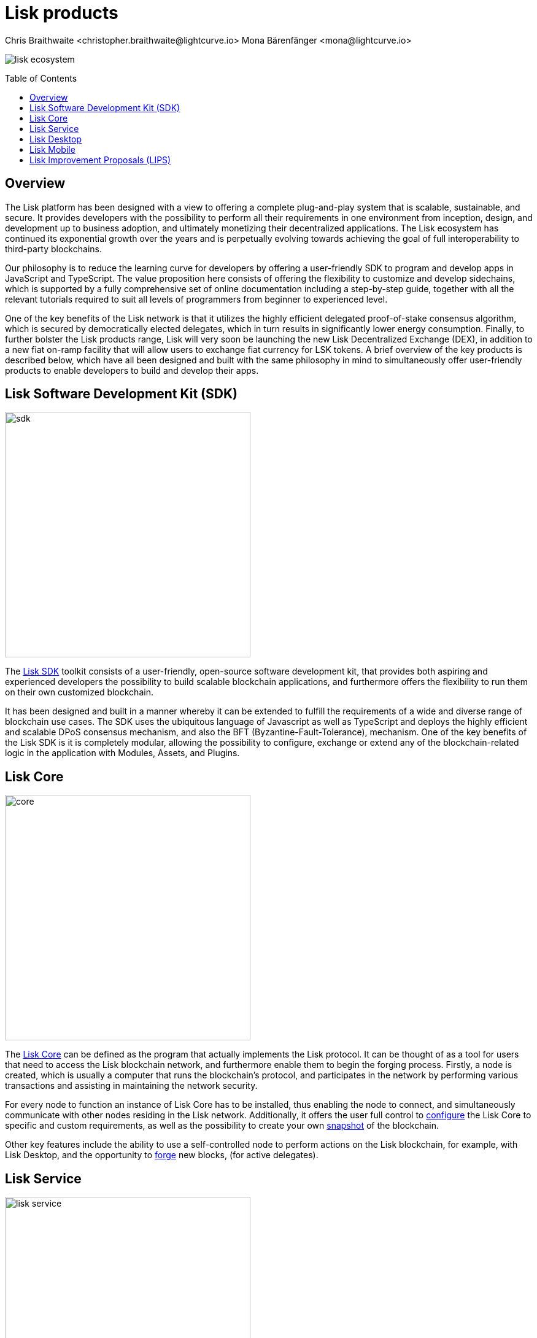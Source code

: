 = Lisk products
Chris Braithwaite <christopher.braithwaite@lightcurve.io> Mona Bärenfänger <mona@lightcurve.io>
:description: The Lisk suite of products and their role in the Lisk ecosystem
:toc: preamble
:idprefix:
:idseparator: -
:imagesdir: ../../assets/images

:url_configure: lisk-core::management/configuration.adoc
:url_snapshot: lisk-core::management/reset-synchronize.adoc#creating-own-snapshots
:url_forging: lisk-core::management/forging.adoc
:url_microservices: lisk-service::index.adoc#microservices
:url_restful_api: api/lisk-service-http.adoc
:url_lisk_sdk: lisk-sdk::index.adoc
:url_lisk_core: lisk-core::index.adoc
:url_lisk_service: lisk-service::pages/index.adoc
:url_lisk_desktop: https://lisk.com/wallet
:url_lisk_mobile: https://lisk.com/wallet
:url_lips: https://github.com/LiskHQ/lips
:url_research: https://research.lisk.com/

image:intro/lisk-ecosystem.png[align="center"]

== Overview

The Lisk platform has been designed with a view to offering a complete plug-and-play system that is scalable, sustainable, and secure.
It provides developers with the possibility to perform all their requirements in one environment from inception, design, and development up to business adoption, and ultimately monetizing their decentralized applications.
The Lisk ecosystem has continued its exponential growth over the years and is perpetually evolving towards achieving the goal of full interoperability to third-party blockchains.

Our philosophy is to reduce the learning curve for developers by offering a user-friendly SDK to program and develop apps in JavaScript and TypeScript.
The value proposition here consists of offering the flexibility to customize and develop sidechains, which is supported by a fully comprehensive set of online documentation including a step-by-step guide, together with all the relevant tutorials required to suit all levels of programmers from beginner to experienced level.

One of the key benefits of the Lisk network is that it utilizes the highly efficient delegated proof-of-stake consensus algorithm, which is secured by democratically elected delegates, which in turn results in significantly lower energy consumption.
Finally, to further bolster the Lisk products range, Lisk will very soon be launching the new Lisk Decentralized Exchange (DEX), in addition to a new fiat on-ramp facility that will allow users to exchange fiat currency for LSK tokens.
A brief overview of the key products is described below, which have all been designed and built with the same philosophy in mind to simultaneously offer user-friendly products to enable developers to build and develop their apps.

== Lisk Software Development Kit (SDK)

image::intro/sdk.png[ align="center" ,400]

The xref:{url_lisk_sdk}[Lisk SDK] toolkit consists of a user-friendly, open-source software development kit, that provides both aspiring and experienced developers the possibility to build scalable blockchain applications, and furthermore offers the flexibility to run them on their own customized blockchain.

It has been designed and built in a manner whereby it can be extended to fulfill the requirements of a wide and diverse range of blockchain use cases.
The SDK uses the ubiquitous language of Javascript as well as TypeScript and deploys the highly efficient and scalable DPoS consensus mechanism, and also the BFT (Byzantine-Fault-Tolerance), mechanism.
One of the key benefits of the Lisk SDK is it is completely modular, allowing the possibility to configure, exchange or extend any of the blockchain-related logic in the application with Modules, Assets, and Plugins.

== Lisk Core

image::intro/core.png[ align="center" ,400]

The xref:{url_lisk_core}[Lisk Core] can be defined as the program that actually implements the Lisk protocol.
It can be thought of as a tool for users that need to access the Lisk blockchain network, and furthermore enable them to begin the forging process.
Firstly, a node is created, which is usually a computer that runs the blockchain's protocol, and participates in the network by performing various transactions and assisting in maintaining the network security.

For every node to function an instance of Lisk Core has to be installed, thus enabling the node to connect, and simultaneously communicate with other nodes residing in the Lisk network.
Additionally, it offers the user full control to xref:{url_configure}[configure] the Lisk Core to specific and custom requirements, as well as the possibility to create your own xref:{url_snapshot}[snapshot] of the blockchain.

Other key features include the ability to use a self-controlled node to perform actions on the Lisk blockchain, for example, with Lisk Desktop, and
the opportunity to xref:{url_forging}[forge] new blocks, (for active delegates).

== Lisk Service

image::intro/lisk-service.png[ align="center" ,400]

The xref:{lisk_service}[Lisk Service] is a web application that enables interaction with the entire Lisk ecosystem.
This encompasses accessing blockchain data, storing users' private data, retrieving and storing market data, and interacting with social media.
The overall concept of Lisk Service is to provide data to the UI clients, such as Lisk Mobile and  Lisk Desktop.
One of the key benefits here is the possibility to access all live blockchain data in a similar manner to the Lisk SDK API.
To complement this further many more details and endpoints are also available from various network statistics to geolocation.

The whole system is based on xref:{url_microservices}[microservices], and several microservices can be delivered using the existing technical stack whereby each one of them provides a specific functionality.
The actual data is served in JSON format and exposed by a xref:{url_restful_api}[public RESTful API].
From a backend perspective as mentioned, it is designed to meet the requirements of frontend developers, especially in Lisk Desktop and Lisk Mobile.

== Lisk Desktop

image::intro/lisk-desktop.png[ align="center" ,400]

The {url_lisk_desktop}[Lisk Desktop^] is a graphical user interface (GUI), which can be used to perform many useful interactions with the Lisk blockchain network.
Basically, it can be considered an all-in-one comprehensive solution, allowing the user to perform many functions to manage their account(s).
For example, some of the many features include sending and receiving transactions, viewing the account history, and also includes additional functionalities such as registering as a delegate and delegate voting.
It combines the transparency of a blockchain explorer coupled with the functionality of a cryptocurrency wallet.

== Lisk Mobile

image::intro/lisk-mobile.png[ align="center" ,300]

{url_lisk_mobile}[Lisk Mobile^] is an app that can easily be downloaded on both iPhone and Android operating systems and offers LSK token transactions and account balance functionalities.
This popular app is continually being improved and updated to enhance the user experience, and will soon contain both touch and face ID features as well.
Furthermore, the next upcoming release, v3.0.0 will enable access to the Lisk interoperability solution in parallel with the new Lisk blockchain application platform due to be released later this year.

== Lisk Improvement Proposals (LIPS)

image::intro/lisk-lips.png[ align="center" ,400]

A xref:{url_lips}[Lisk Improvement Proposal] (LIP), is a document that forms a proposal system that is usually created and structured by the research team.
Initially, the research team will start a dialogue regarding the specific topic internally, which will invariably result in the construction of a LIP.
Each LIP document allows for an open and transparent debate and the exchange of views on how the Lisk network is further developed, coupled with defining the objectives on the latest version of the roadmap.
The contents generally describe and cover the rationale, the motivation, and the requirements for the specific subject matter.
All LIPs are thoroughly researched and are in-depth technical documents, which follow the tradition of the Bitcoin Improvement Proposals (BIPs), to document and improve the blockchain system.
Further information can also be found here on the xref:{url_research}[Lisk Research Forum].

Now we have covered the main Lisk products and their functionalities, the following page explains the key issues with blockchain scalability, and how the Lisk ecosystem is well positioned to address these challenges.
